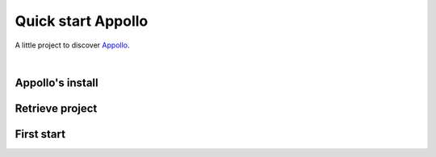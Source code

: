 ====================
Quick start Appollo
====================

A little project to discover `Appollo <https://appollo.readthedocs.io/en/master/index.html>`_.

|

-----------------
Appollo's install
-----------------


----------------
Retrieve project
----------------


-----------
First start
-----------